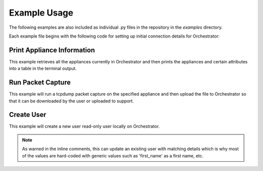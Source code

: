 .. examples:


================
 Example Usage
================

The following examples are also included as individual .py files in the
repository in the `examples` directory.

Each example file begins with the following code for setting up initial
connection details for Orchestrator:

.. code-block:: python
    :linenos:

    from getpass import getpass

    from pyedgeconnect import Orchestrator

    # set value for Orchestrator URL/IP address
    orchestrator_url = input("Enter Orchestrator URL or IP address: ")
    # set value for Orchestrator API key
    orchestrator_api_key = input(
        "Enter API key for Orchestrator (leave blank to use username/password): "
    )

    # obtain username password if not using API Key
    if orchestrator_api_key == "":
        orch_user = input("Enter Orchestrator username: ")
        orch_password = getpass("Enter Orchestrator password: ")
    else:
        pass

    # instantiate Orchestrator with debug enabled
    # for printing log messages to terminal
    orch = Orchestrator(
        orchestrator_url,
        api_key=orchestrator_api_key,
        log_console=True,
        verify_ssl=False,
    )

    # if not using API key, login to Orchestrator
    if orchestrator_api_key == "":
        orch.login(orch_user, orch_password)
    else:
        pass




Print Appliance Information
===========================

This example retrieves all the appliances currently in Orchestrator
and then prints the appliances and certain attributes into a table in
the terminal output.

.. code-block:: python
    :linenos:

    # retrieve Orchestrator system information
    orch_info = orch.get_orchestrator_server_info()

    # print Orchestrator information
    print(
        """
    Orchestrator Information:
    -------------------------------------------------------
    Hostname: {}
    Version: {}
    Uptime: {}
    -------------------------------------------------------

        """.format(
            orch_info["hostName"],
            orch_info["release"],
            orch_info["uptime"],
        )
    )

    # retrieve all appliances in Orchestrator
    appliances = orch.get_appliances()

    print("Appliance Information:")

    # print headers for table
    print(
        "\n{:^20}|{:^20}|{:^20}|{:^20}|{:^20}|{:^20}|".format(
            "Hostname",
            "Appliance ID",
            "Serial Num",
            "IP Address",
            "Software",
            "Bandwidth",
        )
    )

    # print horizontal line before appliance data
    print("-" * 126)

    # print row for each appliance with particular info attributes
    for appliance in appliances:

        print(
            "{:^20}|{:^20}|{:^20}|{:^20}|{:^20}|{:^20}|".format(
                appliance["hostName"],
                appliance["nePk"],
                appliance["serial"],
                appliance["IP"],
                appliance["softwareVersion"],
                appliance["systemBandwidth"],
            )
        )

    print("\n")

    # if not using API key, logout of Orchestrator
    if orchestrator_api_key == "":
        orch.logout()
    else:
        pass


Run Packet Capture
==================

This example will run a tcpdump packet capture on the specified
appliance and then upload the file to Orchestrator so that it can be
downloaded by the user or uploaded to support.

.. code-block:: python
    :linenos:

    # get appliance and filter information from user
    ne_pk = input("Appliance NePk (e.g. 77.NE) to run packet capture on: ")
    max_packets = "100"
    ip_filter = None
    port_filter = None

    # initiate packet capture on appliance
    # the 'ip' and 'port' parameters are optional as they default to None
    # explicity included here for demonstration purposes only
    orch.tcpdump_run(
        [ne_pk], max_packet=max_packets, ip=ip_filter, port=port_filter
    )
    time.sleep(5)

    # check and print status of packet capture on appliance
    status = orch.tcpdump_status_appliance(ne_pk)
    print(status)

    # continue to check status of pcap while either in an
    # active state or waiting to finish processing
    while status["active"] == True or status["lastOneDone"] == False:
        print(
            "Waiting for pcap to complete -- current progress: {}".format(
                status["progress"]
            )
        )
        time.sleep(5)
        status = orch.tcpdump_status_appliance(ne_pk)
        print(status)

    # get debug files from appliance
    debug_files = orch.get_debug_files_from_appliance(ne_pk)

    timestamps = []
    # for each packet capture on an appliance, capture the timestamp
    for pcap in debug_files["tcpDump"]:
        timestamps.append(pcap["stats"]["ctime"])

    # use the filename of the packet capture with the
    # most recent (max) timestamp
    for pcap in debug_files["tcpDump"]:
        if pcap["stats"]["ctime"] == max(timestamps):
            filename = pcap["name"]
        else:
            pass

    print("Uploading {} to Orchestrator from appliance {}".format(filename, ne_pk))

    # upload the packet capture to Orchestrator
    # where the user can download it
    orch.upload_appliance_debug_files_to_orchestrator(
        ne_pk, debug_file_group="tcpDump", debug_filenames=[filename]
    )

    # if not using API key, logout of Orchestrator
    if orchestrator_api_key == "":
        orch.logout()
    else:
        pass


Create User
==================

This example will create a new user read-only user
locally on Orchestrator.

.. note::

    As warned in the inline comments, this can update an existing user
    with matching details which is why most of the values are hard-coded
    with generic values such as 'first_name' as a first name, etc.


.. code-block:: python
    :linenos:

    # set user password details
    username = "API_CREATED_USER"
    password = 1
    confirm_password = 2

    # confirm password with interactive user
    while password != confirm_password:
        print(
            "\nPassword must be at least 8 characters long and contain "
            + "the following items:\n"
            + "upper case letter, lower case letter, "
            + "a number, a special character\n"
        )
        password = getpass("Enter user's password: ")
        confirm_password = getpass("Confirm user's password: ")
        if password != confirm_password:
            print("Passwords do not match, please try again\n\n")

    # create user
    # THIS FUNCTION ALSO UPDATES EXISTING USERS
    # MAKE SURE NOT TO ACCIDENTLY CHANGE DETAILS
    # OF AN EXISTING PRODUCTION USER
    orch.create_or_update_user(
        new_user=True,
        user_pk="",
        first_name="first_name",
        last_name="last_name",
        phone="",
        email="jdoe@not-a-real-email.com",
        status="Active",
        role="Network Monitor",
        username=username,
        password=password,
        repeat_password=password,
        two_factor_email=False,
        two_factor_app=False,
    )

    # retrieve and print user details of newly created user
    user_details = orch.get_user(username)
    for item in user_details.items():
        print(item)

    # if not using API key, logout of Orchestrator
    if orchestrator_api_key == "":
        orch.logout()
    else:
        pass